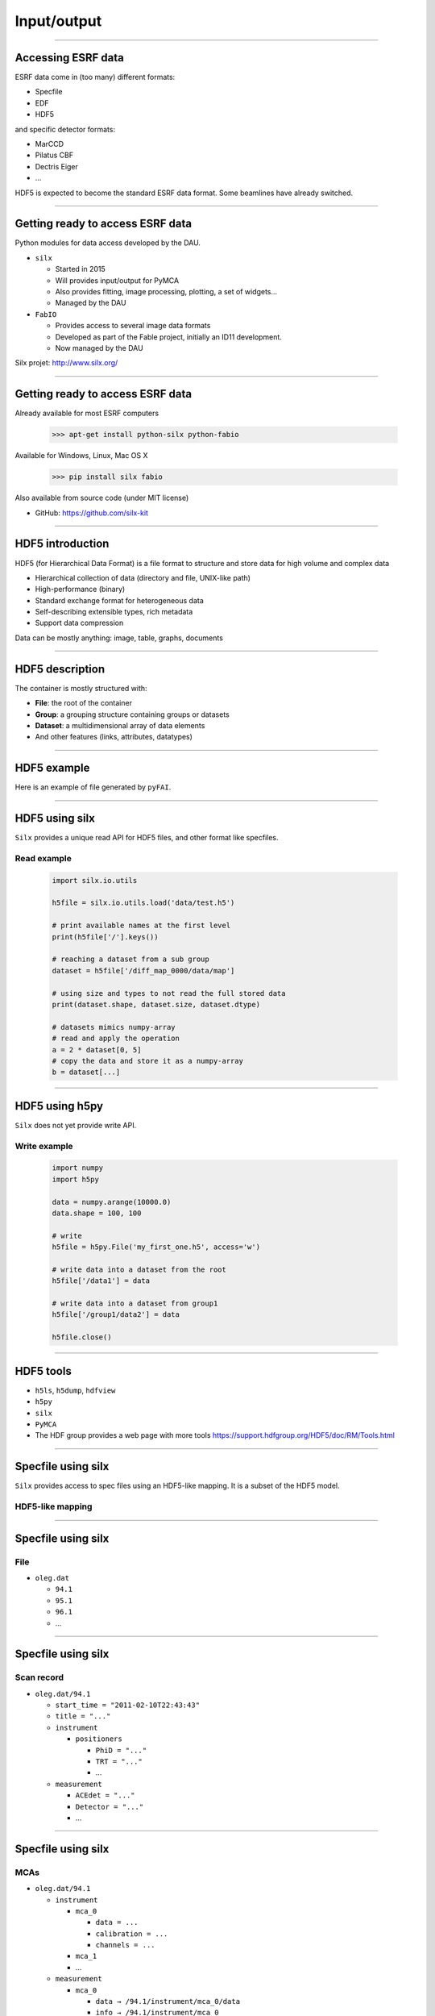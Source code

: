 ************
Input/output
************

----

Accessing ESRF data
===================

ESRF data come in (too many) different formats:

- Specfile
- EDF
- HDF5

and specific detector formats:

- MarCCD
- Pilatus CBF
- Dectris Eiger
- …

HDF5 is expected to become the standard ESRF data format.
Some beamlines have already switched.

----

Getting ready to access ESRF data
=================================

Python modules for data access developed by the DAU.

- ``silx``

  - Started in 2015
  - Will provides input/output for PyMCA
  - Also provides fitting, image processing, plotting, a set of widgets…
  - Managed by the DAU

- ``FabIO``

  - Provides access to several image data formats
  - Developed as part of the Fable project, initially an ID11 development.
  - Now managed by the DAU

Silx projet: http://www.silx.org/

----

Getting ready to access ESRF data
=================================

Already available for most ESRF computers

   >>> apt-get install python-silx python-fabio

Available for Windows, Linux, Mac OS X

   >>> pip install silx fabio

Also available from source code (under MIT license)

- GitHub: https://github.com/silx-kit

----

HDF5 introduction
=================

HDF5 (for Hierarchical Data Format) is a file format to structure and store
data for high volume and complex data

- Hierarchical collection of data (directory and file, UNIX-like path)
- High-performance (binary)
- Standard exchange format for heterogeneous data
- Self-describing extensible types, rich metadata
- Support data compression

Data can be mostly anything: image, table, graphs, documents

----

HDF5 description
================

The container is mostly structured with:

- **File**: the root of the container
- **Group**: a grouping structure containing groups or datasets
- **Dataset**: a multidimensional array of data elements
- And other features (links, attributes, datatypes)

.. image:: images/hdf5_model.svg

----

HDF5 example
============

Here is an example of file generated by ``pyFAI``.

.. image:: images/hdf5_example.png

----

HDF5 using silx
===============

``Silx`` provides a unique read API for HDF5 files, and other format like
specfiles.

Read example
------------

   .. code-block:: python

      import silx.io.utils

      h5file = silx.io.utils.load('data/test.h5')

      # print available names at the first level
      print(h5file['/'].keys())

      # reaching a dataset from a sub group
      dataset = h5file['/diff_map_0000/data/map']

      # using size and types to not read the full stored data
      print(dataset.shape, dataset.size, dataset.dtype)

      # datasets mimics numpy-array
      # read and apply the operation
      a = 2 * dataset[0, 5]
      # copy the data and store it as a numpy-array
      b = dataset[...]

----

HDF5 using h5py
===============

``Silx`` does not yet provide write API.

Write example
-------------

   .. code-block:: python

      import numpy
      import h5py

      data = numpy.arange(10000.0)
      data.shape = 100, 100

      # write
      h5file = h5py.File('my_first_one.h5', access='w')

      # write data into a dataset from the root
      h5file['/data1'] = data

      # write data into a dataset from group1
      h5file['/group1/data2'] = data

      h5file.close()

----

HDF5 tools
==========

- ``h5ls``, ``h5dump``, ``hdfview``
- ``h5py``
- ``silx``
- ``PyMCA``
- The HDF group provides a web page with more tools
  https://support.hdfgroup.org/HDF5/doc/RM/Tools.html

----

Specfile using silx
===================

``Silx`` provides access to spec files using an HDF5-like mapping. It is a
subset of the HDF5 model.

HDF5-like mapping
-----------------

.. image:: images/spech5_model.svg

----

Specfile using silx
===================

File
----

- ``oleg.dat``

  - ``94.1``
  - ``95.1``
  - ``96.1``
  - ...

----

Specfile using silx
===================

Scan record
-----------

- ``oleg.dat/94.1``

  - ``start_time = "2011-02-10T22:43:43"``
  - ``title = "..."``
  - ``instrument``

    - ``positioners``

      - ``PhiD = "..."``
      - ``TRT = "..."``
      - ...

  - ``measurement``

    - ``ACEdet = "..."``
    - ``Detector = "..."``
    - ...

----

Specfile using silx
===================

MCAs
----

- ``oleg.dat/94.1``

  - ``instrument``

    - ``mca_0``

      - ``data = ...``
      - ``calibration = ...``
      - ``channels = ...``

    - ``mca_1``
    - ...

  - ``measurement``

    - ``mca_0``

      - ``data → /94.1/instrument/mca_0/data``
      - ``info → /94.1/instrument/mca_0``

----

Specfile using silx
===================

Python example
--------------

   .. code-block:: python

      import silx.io.utils

      specdata = silx.io.utils.load('data/oleg.dat')

      # print available scans
      print(specdata['/'].keys())

      # print available measurements from the scan 94.1
      print(specdata['/94.1/measurement'].keys())

      # get data from measurement
      xdata = specdata['/94.1/measurement/Epoch']
      ydata = specdata['/94.1/measurement/bpmi']

For more information and examples you can read the
silx IO tutorial:
https://github.com/silx-kit/silx-training/blob/master/silx/io/io.pdf

----

EDF using FabIO
===============

- ``Silx`` **will** provide an HDF5-like mapping for raster images based
  on ``FabIO``.
- It is not yet available
- Use FabIO

Reading files
-------------

   .. code-block:: python

      import fabio

      image = fabio.open("data/medipix.edf")

      # here is the data as a numpy array
      image.data

      # here is the header as key-value dictionary
      image.header

``FabIO`` also support multi-frames (more than one image in a single file).

----

EDF using FabIO
===============

Writing files
-------------

   .. code-block:: python

      import fabio
      import numpy

      image = numpy.random.rand(10, 10)
      metadata = {'pixel_size': '0.2'}

      image = fabio.edfimage.edfimage(data=image, header=metadata)
      image.write('new.edf')

----

Other formats using FabIO
=========================

Reading other formats
---------------------

In addition to ESRF formats, ``FabIO`` supports image format from most
manufacturers: Mar, Rayonix, Bruker, Dectris, ADSC, Rigaku, Oxford,
General Electric…

   .. code-block:: python

      import fabio

      pilatus_image    = fabio.open('filename.cbf')
      marccd_image     = fabio.open('filename.mccd')
      # ...

      tiff_image       = fabio.open('filename.tif')
      fit2d_mask_image = fabio.open('filename.msk')
      jpeg_image       = fabio.open('filename.jpg')

----

Using PyMCA
===========

- PyMCA as Python library was previously often used
- Now it is deprecated
- Prefer using ``silx`` or ``FabIO``


   .. code-block:: python

      # instead of:
      from PyMca5.PyMca import specfilewrapper
      # prefer using:
      from silx.io import specfilewrapper

   .. code-block:: python

      # instead of:
      from PyMca5.PyMca import EdfFile
      # prefer using fabio

----

File conversion
===============

- With FabIO (or the command-line ``fabio-convert``)

   .. code-block:: python

      import fabio

      image = fabio.open('data/medipix.edf')
      image = image.convert('tif')
      image.save('filename.tif')

- ``Silx`` provides helper to convert specfile to HDF5.

   .. code-block:: python

      from silx.io.spectoh5 import write_spec_to_h5

      write_spec_to_h5('data/oleg.dat', 'oleg.h5', mode='w')

There is advanced spec conversionin the silx IO tutorial:
https://github.com/silx-kit/silx-training/blob/master/silx/io/io.pdf

----

Overview
========

Preconized library according to the use case and the file format.

.. raw:: html

   <html>
   <head>
   <style>

   .default-table {
      width:100%;
      border-collapse: collapse;
      border: 1px solid black;
      background-color: white;
   }

   .default-table th {
      background-color: #cce;
      border: 1px solid black;
      padding: 1em;
   }

   .default-table td {
      border: 1px solid black;
      padding: 0.5em;
   }

   </style>
   </head>
   <body>
      <table class="default-table">
      <tr>
         <th>Formats</th>
         <th>Read</th>
         <th>Write</th>
      </tr>
      <tr>
         <td>HDF5</td>
         <td>silx/h5py</td>
         <td>h5py</td>
      </tr>
      <tr>
         <td>Specfile</td>
         <td>silx</td>
         <td>not a good idea</td>
      </tr>
      <tr>
         <td>EDF</td>
         <td>fabio</td>
         <td>fabio</td>
      </tr>
      <tr>
         <td>TIFF</td>
         <td>fabio</td>
         <td>fabio</td>
      </tr>
      <tr>
         <td>Other images</td>
         <td>fabio</td>
         <td>fabio</td>
      </tr>
      </table>
   </body>
   </html>

----

Exercise
========

1. Read the EDF file ``medipix.edf``.
2. Process the data

   - Create a mask for all the values below 10%.
   - With the above mask, set the affected pixels to 10%.
   - Optionally do the same for values above 90%.
   - This clamp values between 10% and 90%

3. Store the source, the mask of changed pixels and the result inside ``process.h5``, as below.

.. image:: images/exercise-result.png

4. Load ``process.h5`` and list the root content
